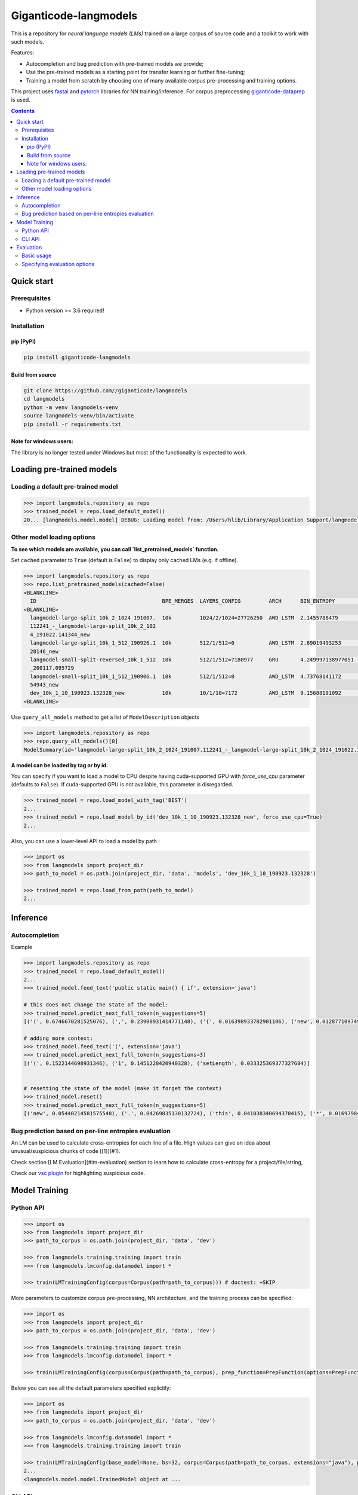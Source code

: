 ======================
Giganticode-langmodels
======================

|CI|

This is a repository for *neural language models (LMs)* trained on a large corpus of source code
and a toolkit to work with such models.

Features:

- Autocompletion and bug prediction with pre-trained models we provide;
- Use the pre-trained models as a starting point for transfer learning or further fine-tuning;
- Training a model from scratch by choosing one of many available corpus pre-processing and training options.

This project uses fastai_ and pytorch_ libraries for NN training/inference.
For corpus preprocessing `giganticode-dataprep <https://github.com/giganticode/dataprep>`_ is used.

.. _fastai: https://www.fast.ai
.. _pytorch: https://pytorch.org

.. contents:: **Contents**
  :backlinks: none

Quick start
===========

Prerequisites
-------------

* Python version >= 3.6 required!

Installation
------------

pip (PyPI)
~~~~~~~~~~

|PyPI|

.. code-block:: bash

   pip install giganticode-langmodels

Build from source
~~~~~~~~~~~~~~~~~

.. code-block:: bash

    git clone https://github.com//giganticode/langmodels
    cd langmodels
    python -m venv langmodels-venv
    source langmodels-venv/bin/activate
    pip install -r requirements.txt


Note for windows users:
~~~~~~~~~~~~~~~~~~~~~~~

The library is no longer tested under Windows but most of the functionality is expected to work.

Loading pre-trained models
==========================
Loading a default pre-trained model
-----------------------------------

.. code-block:: python

    >>> import langmodels.repository as repo
    >>> trained_model = repo.load_default_model()
    20... [langmodels.model.model] DEBUG: Loading model from: /Users/hlib/Library/Application Support/langmodels/0.0.4-alpha.0/modelzoo/langmodel-large-split_10k_2_1024_191007.112241_-_langmodel-large-split_10k_2_1024_191022.141344_new/best.pth ...

Other model loading options
---------------------------

**To see which models are available, you can call `list_pretrained_models` function.**

Set ``cached`` parameter to ``True`` (default is ``False``) to display only cached LMs (e.g. if offline).

.. code-block:: python

    >>> import langmodels.repository as repo
    >>> repo.list_pretrained_models(cached=False)
    <BLANKLINE>
      ID                                        BPE_MERGES  LAYERS_CONFIG         ARCH      BIN_ENTROPY        TRAINING_TIME_MINUTES_PER_EPOCH  N_EPOCHS  BEST_EPOCH  SIZE_ON_DISK_MB  TAGS
    <BLANKLINE>
      langmodel-large-split_10k_2_1024_191007.  10k         1024/2/1024=27726250  AWD_LSTM  2.1455788479       1429                             6         5           350              ['BEST', 'DEFAULT']
      112241_-_langmodel-large-split_10k_2_102
      4_191022.141344_new
      langmodel-large-split_10k_1_512_190926.1  10k         512/1/512=0           AWD_LSTM  2.69019493253      479                              9         8           91               ['MEDIUM']
      20146_new
      langmodel-small-split-reversed_10k_1_512  10k         512/1/512=7180977     GRU       4.249997138977051  2                                100       97          51               ['BEST_SMALL']
      _200117.095729
      langmodel-small-split_10k_1_512_190906.1  10k         512/1/512=0           AWD_LSTM  4.73768141172      4                                19        18          84               ['TINY']
      54943_new
      dev_10k_1_10_190923.132328_new            10k         10/1/10=7172          AWD_LSTM  9.15688191092      0                                0         -1          1                ['RANDOM']
    <BLANKLINE>

Use ``query_all_models`` method to get a list of ``ModelDescription`` objects

.. code-block:: python

    >>> import langmodels.repository as repo
    >>> repo.query_all_models()[0]
    ModelSummary(id='langmodel-large-split_10k_2_1024_191007.112241_-_langmodel-large-split_10k_2_1024_191022.141344_new', bpe_merges='10k', layers_config='1024/2/1024=27726250', arch='AWD_LSTM', bin_entropy=2.1455788479, training_time_minutes_per_epoch=1429, n_epochs=6, best_epoch=5, size_on_disk_mb=350, tags=['BEST', 'DEFAULT'])


**A model can be loaded by tag or by id.**

You can specify if you want to load a model to CPU despite having cuda-supported GPU with `force_use_cpu` parameter
(defaults to ``False``). If cuda-supported GPU is not available, this parameter is disregarded.

.. code-block:: python

    >>> trained_model = repo.load_model_with_tag('BEST')
    2...
    >>> trained_model = repo.load_model_by_id('dev_10k_1_10_190923.132328_new', force_use_cpu=True)
    2...


Also, you can use a lower-level API to load a model by path :

.. code-block:: python

    >>> import os
    >>> from langmodels import project_dir
    >>> path_to_model = os.path.join(project_dir, 'data', 'models', 'dev_10k_1_10_190923.132328')

    >>> trained_model = repo.load_from_path(path_to_model)
    2...

Inference
=========
Autocompletion
--------------

Example

.. code-block:: python

    >>> import langmodels.repository as repo
    >>> trained_model = repo.load_default_model()
    2...
    >>> trained_model.feed_text('public static main() { if', extension='java')

    # this does not change the state of the model:
    >>> trained_model.predict_next_full_token(n_suggestions=5)
    [('(', 0.6746670281525076), (',', 0.23908931414771148), ('{', 0.016398933782901106), ('new', 0.012877109749973123), ('}', 0.012467991164107416)]

    # adding more context:
    >>> trained_model.feed_text('(', extension='java')
    >>> trained_model.predict_next_full_token(n_suggestions=3)
    [('(', 0.1522144698931346), ('1', 0.1451228420940328), ('setLength', 0.033325369377327684)]


    # resetting the state of the model (make it forget the context)
    >>> trained_model.reset()
    >>> trained_model.predict_next_full_token(n_suggestions=5)
    [('new', 0.05440214581575548), ('.', 0.04269835130132724), ('this', 0.041038340694370415), ('*', 0.016979841775257177), ('gle', 0.01167674835019808)]


Bug prediction based on per-line entropies evaluation
-----------------------------------------------------

An LM can be used to calculate cross-entropies for each line of a file. High values can give an idea about
unusual/suspicious chunks of code [[1]](#1).

Check section [LM Evaluation](#lm-evaluation) section to learn how to calculate
cross-entropy for a project/file/string,

Check our `vsc plugin <https://github.com/giganticode/lm-powered>`_ for highlighting suspicious code.


Model Training
==============

Python API
----------

.. code-block:: python

    >>> import os
    >>> from langmodels import project_dir
    >>> path_to_corpus = os.path.join(project_dir, 'data', 'dev')

    >>> from langmodels.training.training import train
    >>> from langmodels.lmconfig.datamodel import *

    >>> train(LMTrainingConfig(corpus=Corpus(path=path_to_corpus))) # doctest: +SKIP

More parameters to customize corpus pre-processing, NN architecture, and the training process can be specified:

.. code-block:: python

    >>> import os
    >>> from langmodels import project_dir
    >>> path_to_corpus = os.path.join(project_dir, 'data', 'dev')

    >>> from langmodels.training.training import train
    >>> from langmodels.lmconfig.datamodel import *

    >>> train(LMTrainingConfig(corpus=Corpus(path=path_to_corpus), prep_function=PrepFunction(options=PrepFunctionOptions(no_com=False, no_unicode=True)), arch=GruArch(n_layers=2), training=Training(schedule=RafaelsTrainingSchedule(max_epochs=1))))  # doctest: +SKIP

Below you can see all the default parameters specified explicitly:

.. code-block:: python

    >>> import os
    >>> from langmodels import project_dir
    >>> path_to_corpus = os.path.join(project_dir, 'data', 'dev')

    >>> from langmodels.lmconfig.datamodel import *
    >>> from langmodels.training.training import train

    >>> train(LMTrainingConfig(base_model=None, bs=32, corpus=Corpus(path=path_to_corpus, extensions="java"), prep_function=PrepFunction(corpus_api.bpe, ['10k'], PrepFunctionOptions(no_com=False, no_unicode=True, no_spaces=True, max_str_length=sys.maxsize)), arch=LstmArch(bidir=False, qrnn=False, emb_sz=1024, n_hid=1024, n_layers=3,drop=Dropouts(multiplier=0.5, oute=0.02, outi=0.25, outh=0.15, w=0.2, out=0.1),tie_weights=True, out_bias=True),bptt=200,training=Training(optimizer=Adam(betas=(0.9, 0.99)),files_per_epoch=50000,gradient_clip=0.3,activation_regularization=ActivationRegularization(alpha=2., beta=1.),schedule=RafaelsTrainingSchedule(init_lr=1e-4, mult_coeff=0.5, patience=0,max_epochs=1, max_lr_reduction_times=6),weight_decay=1e-6)), device_options=DeviceOptions(fallback_to_cpu=True), comet=False)
    2...
    <langmodels.model.model.TrainedModel object at ...

CLI API
-------

Training can be run from command line as simple as running ``train`` command passing path to the config in json format
as ``--config`` param. To override values in the json file (or default values if ``--config`` param is not specified),
you can use ``--patch`` param.

.. code-block:: shell

    langmodels train --config="/path/to/json/config.json" --patch="bs=64,arch.drop.multiplier=3.0"


If neither ``--config`` nor ``--patch`` params are specified, the training will be running with the default parameters.
The json with the default parameters would look like follows:



Most probably, you would have to override at least the ``corpus.path`` value.

For more options, run:

.. code-block:: shell

    langmodels train --help

Evaluation
==========

Basic usage
-----------

*Langmodels* provides an API to evaluate the performance of a language model on a given string, file, or corpus.

.. code-block:: python

    >>> from langmodels.evaluation import evaluate_on_string, evaluate_on_file, evaluate_on_path
    >>> from pathlib import Path
    >>> import tempfile

    # Resetting model's state to make evaluation reproducible
    >>> trained_model.reset()

    # Evaluate on a string
    >>> evaluate_on_string(trained_model, 'import java.lang.collections;')
    {'n_samples': 7, 'Entropy': 8.4...}

    # Evaluate on a file
    >>> file = Path(project_dir) /'data' /'dev' /'valid' /'StandardDataTypeEmitter.java'
    >>> evaluate_on_file(trained_model, file)
    {'n_samples': 1528, 'Entropy': 15.8...}

    #Evaluate on a coprus
    >>> path = Path(project_dir) /'data' /'dev' /'valid'
    >>> output_path = Path(tempfile.TemporaryDirectory().name)

    >>> evaluate_on_path(trained_model, path, save_to=output_path)
    2...
    {'n_samples': 1647, 'Entropy': 16.0...}


Evaluation on a big corpora can take a lot of time. Therefore, the evaluation result data is saved to the disk.
Path to the evaluation data can be specified by ``save_to`` parameter. It can be loaded as follows:

.. code-block:: python

    >>> from langmodels.evaluation import EvaluationResult

    >>> evaluation = EvaluationResult.from_path(output_path)

For flexibility, one can use ``Pandas DataFrame API`` to manipulate with evaluation result data:
``EvaluationResult`` is simply a wrapper around ``DataFrame`` which can be accesses via  ``data`` property:

.. code-block:: python

    >>> evaluation.data
                                                                     n_samples                                            example     Entropy
    TokenType           SubtokenNumber Project
    ClosingBracket      1              StandardDataTypeEmitter.java        126                                              )</t>   20.6...
    ClosingCurlyBracket 1              StandardDataTypeEmitter.java         22                                              }</t>    6.0...
    Identifier          1              StandardDataTypeEmitter.java        169                                          write</t>    7.6...
                        2              StandardDataTypeEmitter.java        220                                          sin|k</t>   17.6...
                        3              StandardDataTypeEmitter.java         24                           construct|or|Factory</t>   32.4...
                        4              StandardDataTypeEmitter.java         28                        visit|or|Type|Arguments</t>   44.7...
                        5              StandardDataTypeEmitter.java         57                  em|it|Parameter|ized|TypeName</t>   55.9...
                        6              StandardDataTypeEmitter.java          2                   Standard|Data|Type|E|mit|ter</t>   74.8...
                        7              StandardDataTypeEmitter.java          8               em|it|Base|Class|And|Inter|faces</t>   91.1...
    KeyWord             1              StandardDataTypeEmitter.java         69                                            for</t>    7.3...
    MultilineComment    1              Licence.java                         57                                              /</t>    7.7...
                                       StandardDataTypeEmitter.java         87                                              /</t>    7.5...
                        2              Licence.java                         32                                           th|e</t>   21.4...
                                       StandardDataTypeEmitter.java         42                                           ad|t</t>   21.4...
                        3              Licence.java                         19                                  li|mit|ations</t>   33.9...
                                       StandardDataTypeEmitter.java         22                                      em|it|ter</t>   33.4...
                        4              Licence.java                         10                                     L|ic|en|se</t>   42.7...
                                       StandardDataTypeEmitter.java         10                                     L|ic|en|se</t>   42.7...
                        5              StandardDataTypeEmitter.java          1                            Data|Type|E|mit|ter</t>   53.2...
    NonCodeChar         1              StandardDataTypeEmitter.java         55                                              @</t>    2.4...
    One                 1              StandardDataTypeEmitter.java          1                                              1</t>    6.9...
    OpeningBracket      1              StandardDataTypeEmitter.java        126                                              (</t>    7.1...
    OpeningCurlyBracket 1              StandardDataTypeEmitter.java         22                                              {</t>    7.2...
    Operator            1              StandardDataTypeEmitter.java        252                                              .</t>    6.7...
    Semicolon           1              StandardDataTypeEmitter.java        119                                              ;</t>    6.5...
    SpecialToken        1              Licence.java                          1                                          <EOF></t>   10.9...
                                       StandardDataTypeEmitter.java          1                                          <EOF></t>   10.3...
    StringLiteral       1              StandardDataTypeEmitter.java          9                                            "."</t>    8.0...
                        2              StandardDataTypeEmitter.java         11                                        "\n|\n"</t>    7.0...
                        3              StandardDataTypeEmitter.java          7                                       " |{|\n"</t>   21.8...
                        4              StandardDataTypeEmitter.java          3                              " |implement|s| "</t>   28.9...
                        5              StandardDataTypeEmitter.java          9                                   " |{|\|n|\n"</t>   42.8...
                        7              StandardDataTypeEmitter.java          5                      "   |  | |@|Overrid|e|\n"</t>   54.9...
                        8              StandardDataTypeEmitter.java          4                 "|Gener|ating| |data| |type| "</t>   70.1...
                        9              StandardDataTypeEmitter.java          1              "   |  | |Result|Type| |_|case|("</t>   73.2...
                        10             StandardDataTypeEmitter.java          3                   "   |  | |v|o|id| |_|case|("</t>   81.2...
                        11             StandardDataTypeEmitter.java          2     "   |  | |public| |Result|Type| |_|case|("</t>   94.7...
                        12             StandardDataTypeEmitter.java          1          "   |  | |public| |v|o|id| |_|case|("</t>   95.5...
                        13             StandardDataTypeEmitter.java          1  "|Gener|ating| |multi|ple| |construct|or|s| |f...  124.7...
                        15             StandardDataTypeEmitter.java          3  "   |  | |prot|ected| |abstr|act| |Result|Type...  128.3...
                        16             StandardDataTypeEmitter.java          2  "   |  | |prot|ected| |abstr|act| |v|o|id| |_|...  134.8...
                        17             StandardDataTypeEmitter.java          1     " |x|)| |{| |_|default|(|x|)|;| |}|\|n|\n"</t>  168.9...
                        19             StandardDataTypeEmitter.java          1  " |x|)| |{| |return| |_|default|(|x|)|;| |}|\|...  187.0...
                        23             StandardDataTypeEmitter.java          1  "\n|\|n|  | |public| |abstr|act| |<|Result|Typ...  207.5...
    Zero                1              StandardDataTypeEmitter.java          1                                              0</t>    7.9...

Alternatively, ``EvaluationResult`` provides ``aggregate()`` and ``total()`` methods to look at the data in specific demensions:

.. code-block:: python

    >>> evaluation.aggregate(['TokenType']).data
                         n_samples                               example    Entropy
    TokenType
    ClosingBracket             126                                 )</t>  20.6...
    ClosingCurlyBracket         22                                 }</t>   6.0...
    Identifier                 508  em|it|Base|Class|And|Inter|faces</t>  22.2...
    KeyWord                     69                               for</t>   7.3...
    MultilineComment           280                                 /</t>  17.7...
    NonCodeChar                 55                                 @</t>   2.4...
    One                          1                                 1</t>   6.9...
    OpeningBracket             126                                 (</t>   7.1...
    OpeningCurlyBracket         22                                 {</t>   7.2...
    Operator                   252                                 .</t>   6.7...
    Semicolon                  119                                 ;</t>   6.5...
    SpecialToken                 2                             <EOF></t>  10.6...
    StringLiteral               64                          " |{|\n"</t>  51.1...
    Zero                         1                                 0</t>   7.9...

    >>> evaluation.total()
    {'n_samples': 1647, 'Entropy': 16.0...}

When evaluation is done on file or string, by default, the line of each token and its position in the line is saved.
The version of `LM-Powered <https://github.com/giganticode/lm-powered>`_ that is currently under development uses
this information to visualize entropies for each token.

.. code-block:: python

    >>> from langmodels.evaluation import evaluate_on_string
    >>> evaluation = evaluate_on_string(trained_model, 'import java.lang.collections;')
    >>> evaluation.data
                                                           n_samples           example    Entropy
    TokenType   SubtokenNumber LinePosition TokenPosition
    Identifier  1              0            1                      1          java</t>   7.7...
                                            3                      1          lang</t>   9.0...
                2              0            5                      1  collection|s</t>  19.0...
    KeyWord     1              0            0                      1        import</t>   8.0...
    NonCodeChar 1              0            2                      1             .</t>   7.8...
                                            4                      1             .</t>   2.5...
    Semicolon   1              0            7                      1             ;</t>   4.9...


Specifying evaluation options
-----------------------------

Evaluation can be customized by passing ``EvaluationOptions`` object with specified ``metrics`` and ``characteristics``.
You can also specify ``n_processes`` to use to run pre-processing and ``batch_size`` to be used for inference:

.. code-block:: python

    >>> from langmodels.evaluation import *

    >>> evaluate_on_path(trained_model, path, save_to=output_path, batch_size=3, n_processes=1, evaluation_options=EvaluationOptions(metric_names=['Entropy'], characteristics=[TokenType()]))
    2...
    >>> evaluation = EvaluationResult.from_path(output_path)
    >>> evaluation.data
                         n_samples                                            example    Entropy
    TokenType
    ClosingBracket             126                                              )</t>  20.6...
    ClosingCurlyBracket         22                                              }</t>   6.0...
    Identifier                 508                                 type|Arguments</t>  22.2...
    KeyWord                     69                                            for</t>   7.3...
    MultilineComment           280                                              /</t>  17.7...
    NonCodeChar                 55                                              .</t>   2.4...
    One                          1                                              1</t>   6.9...
    OpeningBracket             126                                              (</t>   7.1...
    OpeningCurlyBracket         22                                              {</t>   7.2...
    Operator                   252                                              .</t>   6.7...
    Semicolon                  119                                              ;</t>   6.5...
    SpecialToken                 2                                          <EOF></t>  10.6...
    StringLiteral               64  "   |  | |prot|ected| |abstr|act| |Result|Type...  51.1...
    Zero                         1                                              0</t>   7.9...



.. |PyPI| image:: https://img.shields.io/pypi/v/giganticode-langmodels?label=pip&logo=PyPI&logoColor=white
   :target: https://pypi.org/project/giganticode-langmodels
   :alt: PyPI

.. |CI| image:: https://img.shields.io/travis/giganticode/langmodels
   :target: https://travis-ci.org/giganticode/langmodels/builds
   :alt: Travis dev branch